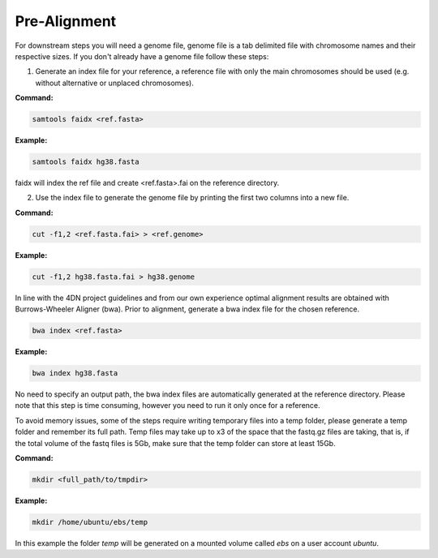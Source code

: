 .. _PA:

Pre-Alignment
=============

For downstream steps you will need a genome file, genome file is a tab delimited file with chromosome names and their respective sizes. If you don't already have a genome file follow these steps:

1. Generate an index file for your reference, a reference file with only the main chromosomes should be used (e.g. without alternative or unplaced chromosomes).

**Command:**

.. code-block:: console

   samtools faidx <ref.fasta>


**Example:**

.. code-block:: console

   samtools faidx hg38.fasta

faidx will index the ref file and create <ref.fasta>.fai on the reference directory.

.. _GENOME:

2. Use the index file to generate the genome file by printing the first two columns into a new file.

**Command:**

.. code-block:: console

   cut -f1,2 <ref.fasta.fai> > <ref.genome>


**Example:**

.. code-block:: console

   cut -f1,2 hg38.fasta.fai > hg38.genome


In line with the 4DN project guidelines and from our own experience optimal alignment results are obtained with Burrows-Wheeler Aligner (bwa).
Prior to alignment, generate a bwa index file for the chosen reference.


.. code-block:: console

   bwa index <ref.fasta>


**Example:**

.. code-block:: console

   bwa index hg38.fasta



No need to specify an output path, the bwa index files are automatically generated at the reference directory. Please note that this step is time consuming, however you need to run it only once for a reference. 

To avoid memory issues, some of the steps require writing temporary files into a temp folder, please generate a temp folder and remember its full path. Temp files may take up to x3 of the space that the fastq.gz files are taking, that is, if the total volume of the fastq files is 5Gb, make sure that the temp folder can store at least 15Gb.

**Command:**

.. code-block:: console

   mkdir <full_path/to/tmpdir>


**Example:**

.. code-block:: console

   mkdir /home/ubuntu/ebs/temp


In this example the folder `temp` will be generated on a mounted volume called `ebs` on a user account `ubuntu`.
